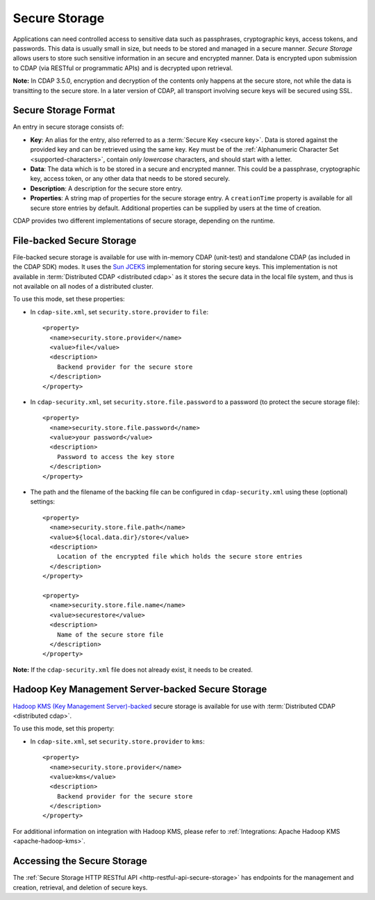 .. meta::
    :author: Cask Data, Inc.
    :copyright: Copyright © 2016 Cask Data, Inc.

.. _admin-secure-storage:

==============
Secure Storage
==============

Applications can need controlled access to sensitive data such as passphrases, cryptographic keys, access tokens, and
passwords. This data is usually small in size, but needs to be stored and managed in a secure manner.
*Secure Storage* allows users to store such sensitive information in an secure and encrypted manner. Data is encrypted
upon submission to CDAP (via RESTful or programmatic APIs) and is decrypted upon retrieval.

**Note:** In CDAP 3.5.0, encryption and decryption of the contents only happens at the
secure store, not while the data is transitting to the secure store. In a later version of
CDAP, all transport involving secure keys will be secured using SSL.

.. _admin-secure-storage-format:

Secure Storage Format
---------------------
An entry in secure storage consists of:

- **Key**: An alias for the entry, also referred to as a :term:`Secure Key <secure key>`.
  Data is stored against the provided key and can be retrieved using the same key.
  Key must be of the :ref:`Alphanumeric Character Set <supported-characters>`, contain *only
  lowercase* characters, and should start with a letter.

- **Data**: The data which is to be stored in a secure and encrypted manner. This could be a passphrase,
  cryptographic key, access token, or any other data that needs to be stored securely.

- **Description**: A description for the secure store entry.

- **Properties**: A string map of properties for the secure storage entry. A ``creationTime`` property is available
  for all secure store entries by default. Additional properties can be supplied by users at the time of creation.

CDAP provides two different implementations of secure storage, depending on the runtime.

.. _admin-secure-storage-file:

File-backed Secure Storage
--------------------------
File-backed secure storage is available for use with in-memory CDAP (unit-test) and
standalone CDAP (as included in the CDAP SDK) modes. It uses the
`Sun JCEKS <http://docs.oracle.com/javase/7/docs/technotes/guides/security/crypto/CryptoSpec.html#KeyManagement>`__
implementation for storing secure keys. This implementation is not available in
:term:`Distributed CDAP <distributed cdap>` as it stores the secure data in the local file system, and thus is
not available on all nodes of a distributed cluster.

To use this mode, set these properties:

- In ``cdap-site.xml``, set ``security.store.provider`` to ``file``::

    <property>
      <name>security.store.provider</name>
      <value>file</value>
      <description>
        Backend provider for the secure store
      </description>
    </property>

- In ``cdap-security.xml``, set ``security.store.file.password`` to a password (to protect the secure storage file)::

    <property>
      <name>security.store.file.password</name>
      <value>your password</value>
      <description>
        Password to access the key store
      </description>
    </property>
    
- The path and the filename of the backing file can be configured in ``cdap-security.xml``
  using these (optional) settings::

    <property>
      <name>security.store.file.path</name>
      <value>${local.data.dir}/store</value>
      <description>
        Location of the encrypted file which holds the secure store entries
      </description>
    </property>
  
    <property>
      <name>security.store.file.name</name>
      <value>securestore</value>
      <description>
        Name of the secure store file
      </description>
    </property>

**Note:** If the ``cdap-security.xml`` file does not already exist, it needs to be created.  

.. _admin-secure-storage-kms:

Hadoop Key Management Server-backed Secure Storage
--------------------------------------------------
`Hadoop KMS (Key Management Server)-backed <https://hadoop.apache.org/docs/stable/hadoop-kms/index.html>`__
secure storage is available for use with :term:`Distributed CDAP <distributed cdap>`.

To use this mode, set this property:

- In ``cdap-site.xml``, set ``security.store.provider`` to ``kms``::

    <property>
      <name>security.store.provider</name>
      <value>kms</value>
      <description>
        Backend provider for the secure store
      </description>
    </property>

For additional information on integration with Hadoop KMS, please refer to
:ref:`Integrations: Apache Hadoop KMS <apache-hadoop-kms>`.

Accessing the Secure Storage
----------------------------
The :ref:`Secure Storage HTTP RESTful API <http-restful-api-secure-storage>` has endpoints for
the management and creation, retrieval, and deletion of secure keys.
